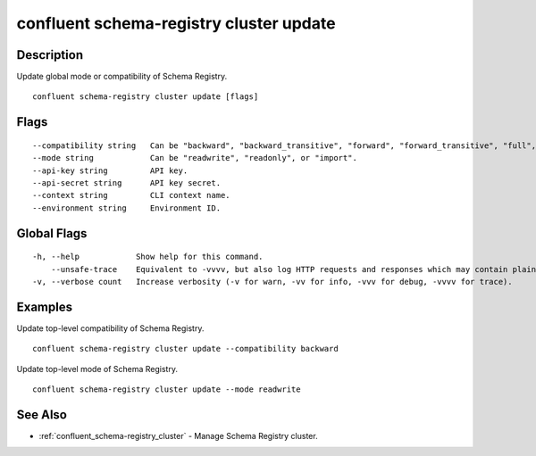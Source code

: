 ..
   WARNING: This documentation is auto-generated from the confluentinc/cli repository and should not be manually edited.

.. _confluent_schema-registry_cluster_update:

confluent schema-registry cluster update
----------------------------------------

Description
~~~~~~~~~~~

Update global mode or compatibility of Schema Registry.

::

  confluent schema-registry cluster update [flags]

Flags
~~~~~

::

      --compatibility string   Can be "backward", "backward_transitive", "forward", "forward_transitive", "full", "full_transitive", or "none".
      --mode string            Can be "readwrite", "readonly", or "import".
      --api-key string         API key.
      --api-secret string      API key secret.
      --context string         CLI context name.
      --environment string     Environment ID.

Global Flags
~~~~~~~~~~~~

::

  -h, --help            Show help for this command.
      --unsafe-trace    Equivalent to -vvvv, but also log HTTP requests and responses which may contain plaintext secrets.
  -v, --verbose count   Increase verbosity (-v for warn, -vv for info, -vvv for debug, -vvvv for trace).

Examples
~~~~~~~~

Update top-level compatibility of Schema Registry.

::

  confluent schema-registry cluster update --compatibility backward

Update top-level mode of Schema Registry.

::

  confluent schema-registry cluster update --mode readwrite

See Also
~~~~~~~~

* :ref:`confluent_schema-registry_cluster` - Manage Schema Registry cluster.
